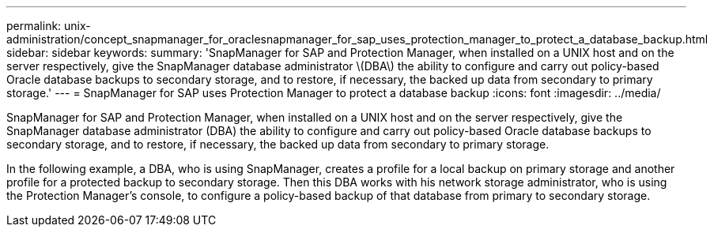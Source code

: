 ---
permalink: unix-administration/concept_snapmanager_for_oraclesnapmanager_for_sap_uses_protection_manager_to_protect_a_database_backup.html
sidebar: sidebar
keywords: 
summary: 'SnapManager for SAP and Protection Manager, when installed on a UNIX host and on the server respectively, give the SnapManager database administrator \(DBA\) the ability to configure and carry out policy-based Oracle database backups to secondary storage, and to restore, if necessary, the backed up data from secondary to primary storage.'
---
= SnapManager for SAP uses Protection Manager to protect a database backup
:icons: font
:imagesdir: ../media/

[.lead]
SnapManager for SAP and Protection Manager, when installed on a UNIX host and on the server respectively, give the SnapManager database administrator (DBA) the ability to configure and carry out policy-based Oracle database backups to secondary storage, and to restore, if necessary, the backed up data from secondary to primary storage.

In the following example, a DBA, who is using SnapManager, creates a profile for a local backup on primary storage and another profile for a protected backup to secondary storage. Then this DBA works with his network storage administrator, who is using the Protection Manager's console, to configure a policy-based backup of that database from primary to secondary storage.
